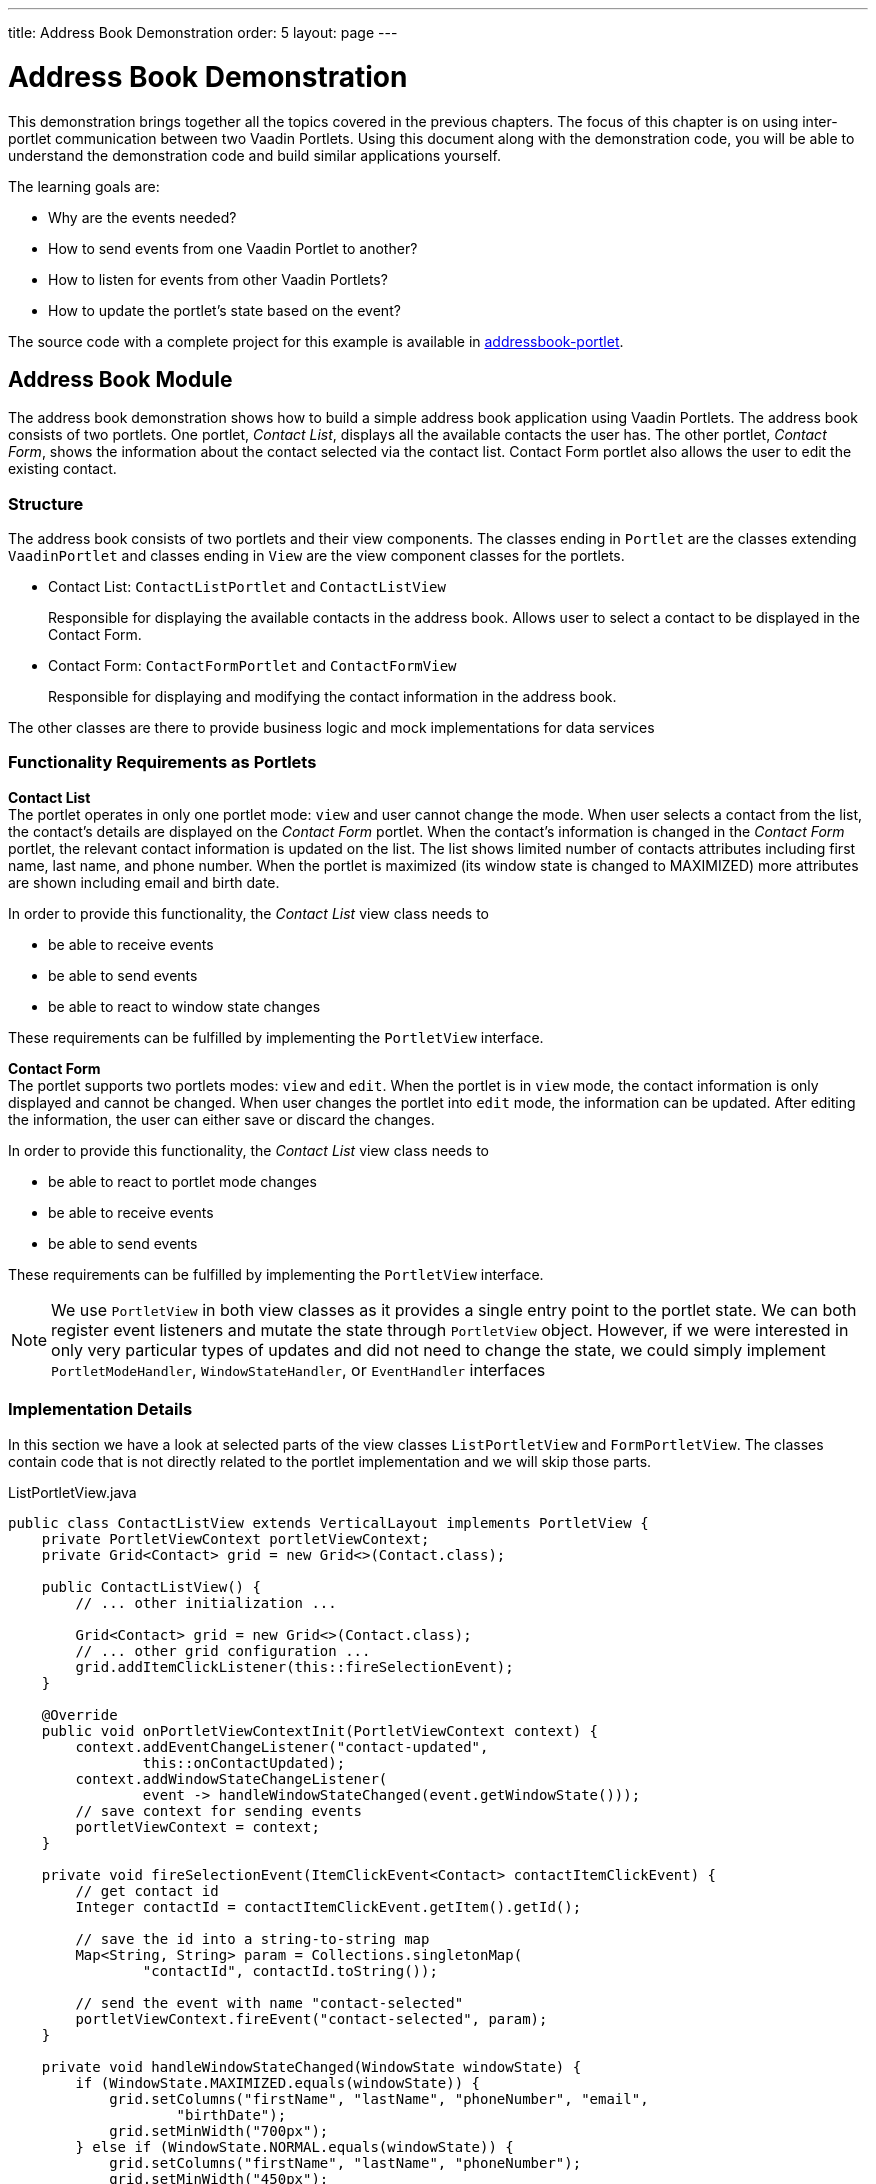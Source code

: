 ---
title: Address Book Demonstration
order: 5
layout: page
---

= Address Book Demonstration

This demonstration brings together all the topics covered in the previous chapters.
The focus of this chapter is on using inter-portlet communication between two Vaadin Portlets.
Using this document along with the demonstration code, you will be able to understand the demonstration code and build similar applications yourself.

The learning goals are:

- Why are the events needed?
- How to send events from one Vaadin Portlet to another?
- How to listen for events from other Vaadin Portlets?
- How to update the portlet's state based on the event?

The source code with a complete project for this example is available in https://github.com/vaadin/addressbook-portlet[addressbook-portlet].

== Address Book Module

The address book demonstration shows how to build a simple address book application using Vaadin Portlets.
The address book consists of two portlets.
One portlet, _Contact List_, displays all the available contacts the user has.
The other portlet, _Contact Form_, shows the information about the contact selected via the contact list.
Contact Form portlet also allows the user to edit the existing contact.

=== Structure

The address book consists of two portlets and their view components.
The classes ending in `Portlet` are the classes extending `VaadinPortlet` and classes ending in `View` are the view component classes for the portlets.

- Contact List: `ContactListPortlet` and `ContactListView`
+
Responsible for displaying the available contacts in the address book.
Allows user to select a contact to be displayed in the Contact Form.

- Contact Form: `ContactFormPortlet` and `ContactFormView`
+
Responsible for displaying and modifying the contact information in the address book.

The other classes are there to provide business logic and mock implementations for data services

=== Functionality Requirements as Portlets

*Contact List* +
The portlet operates in only one portlet mode: `view` and user cannot change the mode.
When user selects a contact from the list, the contact's details are displayed on the _Contact Form_ portlet.
When the contact's information is changed in the _Contact Form_ portlet, the relevant contact information is updated on the list.
The list shows limited number of contacts attributes including first name, last name, and phone number.
When the portlet is maximized (its window state is changed to MAXIMIZED) more attributes are shown including email and birth date.

In order to provide this functionality, the _Contact List_ view class needs to

- be able to receive events
- be able to send events
- be able to react to window state changes

These requirements can be fulfilled by implementing the `PortletView` interface.

*Contact Form* +
The portlet supports two portlets modes: `view` and `edit`.
When the portlet is in `view` mode, the contact information is only displayed and cannot be changed.
When user changes the portlet into `edit` mode, the information can be updated.
After editing the information, the user can either save or discard the changes.

In order to provide this functionality, the _Contact List_ view class needs to

- be able to react to portlet mode changes
- be able to receive events
- be able to send events

These requirements can be fulfilled by implementing the `PortletView` interface.

[NOTE]
We use `PortletView` in both view classes as it provides a single entry point to the portlet state.
We can both register event listeners and mutate the state through `PortletView` object.
However, if we were interested in only very particular types of updates and
did not need to change the state, we could simply implement `PortletModeHandler`, `WindowStateHandler`, or `EventHandler` interfaces

=== Implementation Details
In this section we have a look at selected parts of the view classes `ListPortletView` and `FormPortletView`.
The classes contain code that is not directly related to the portlet implementation and we will skip those parts.

.ListPortletView.java
[source,java]
----
public class ContactListView extends VerticalLayout implements PortletView {
    private PortletViewContext portletViewContext;
    private Grid<Contact> grid = new Grid<>(Contact.class);

    public ContactListView() {
        // ... other initialization ...

        Grid<Contact> grid = new Grid<>(Contact.class);
        // ... other grid configuration ...
        grid.addItemClickListener(this::fireSelectionEvent);
    }

    @Override
    public void onPortletViewContextInit(PortletViewContext context) {
        context.addEventChangeListener("contact-updated",
                this::onContactUpdated);
        context.addWindowStateChangeListener(
                event -> handleWindowStateChanged(event.getWindowState()));
        // save context for sending events
        portletViewContext = context;
    }

    private void fireSelectionEvent(ItemClickEvent<Contact> contactItemClickEvent) {
        // get contact id
        Integer contactId = contactItemClickEvent.getItem().getId();

        // save the id into a string-to-string map
        Map<String, String> param = Collections.singletonMap(
                "contactId", contactId.toString());

        // send the event with name "contact-selected"
        portletViewContext.fireEvent("contact-selected", param);
    }

    private void handleWindowStateChanged(WindowState windowState) {
        if (WindowState.MAXIMIZED.equals(windowState)) {
            grid.setColumns("firstName", "lastName", "phoneNumber", "email",
                    "birthDate");
            grid.setMinWidth("700px");
        } else if (WindowState.NORMAL.equals(windowState)) {
            grid.setColumns("firstName", "lastName", "phoneNumber");
            grid.setMinWidth("450px");
        }
    }

    private void onContactUpdated(PortletEvent event) {
        int contactId = Integer
                .parseInt(event.getParameters().get("contactId")[0]);
        Optional<Contact> contact = ContactService.getInstance()
                .findById(contactId);
        contact.ifPresent(value -> grid.getDataProvider().refreshItem(value));
    }
}
----

The `ContactListView` view implements `PortletView` interface.
``PortletView``'s method `onPortletViewContextInit(PortletViewContext)` provides the implementing class a reference to a `PortletViewContext` object, which allows us to register listeners and change the portlet's state.
Besides `onPortletViewContextInit`, the `ContactListView` has three important methods from the portlet perspective: `fireSelectionEvent`, `handleWindowStateChanged`, and `contactUpdated`.
Firing the selection event is triggered when user selects a contact in the list.
The method creates a parameter map which contains the id of the selected contact.
We then use the our `portletViewContext` instance to send the event under the name `contact-selected`.
Other Vaadin portlet views that have registered listeners for this event name will be notified about the event.

`handleWindowStateChanged` is registered as a listener for `WindowStateChange` event.
So, it is called when e.g. the portlet view get maximized or get back normalized.
In this method, minimum width of the grid is set to a higher value and more grid columns are shown when the window state is changed to maximized.

The other method, `contactUpdated`, is registered as an event listener for `contact-updated` event via `PortletViewContext` instance.
The `contact-updated` event has the same parameters as the `contact-selected` event.
We use the contact id to update the correct contact information on the list.

.FormPortletView.java
[source,java]
----
public class ContactFormView extends VerticalLayout implements PortletView {
    private static final String ACTION_EDIT = "Edit";
    private static final String ACTION_SAVE = "Save";

    private PortletViewContext portletViewContext;

    private Button action;
    private Binder<Contact> binder;
    private Contact contact;
    private Image image;
    // ... other components

    @Override
    public void onPortletViewContextInit(PortletViewContext context) {
        context.addEventChangeListener("contact-selected",
                this::onContactSelected);
        context.addPortletModeChangeListener(this::handlePortletModeChange);
        // save context for sending events
        this.portletViewContext = context;

        // ... setup other form components

        action = new Button(PortletMode.EDIT
                .equals(context.getPortletMode()) ?
                ACTION_SAVE : ACTION_EDIT, event -> {
            if (PortletMode.EDIT.equals(portletViewContext.getPortletMode())) {
                // save bean, switch to VIEW mode, send an event
                save();
            } else {
                // switch portlet to EDIT mode
                context.setPortletMode(PortletMode.EDIT);
            }
        });

        add(action);

        // ... setup rest of the form components
    }

    // called when the portlet mode changes
    // FormPortlet supports two modes: 'view' and 'edit'
    private void handlePortletModeChange(PortletModeEvent event) {
        // set fields to read-only mode when portlet mode is 'view'
        final boolean isViewMode = event.isViewMode();
        binder.setReadOnly(isViewMode);

        // set the button's text based on the portlet mode
        if (isViewMode) {
            action.setText(ACTION_EDIT);
        } else {
            action.setText(ACTION_SAVE);
        }
    }

    // handles "contact-selected" event from PortletListView.
    // we check that the event name is correct and that the contact exists.
    // then we display the contact information on the form.
    private void onContactSelected(PortletEvent event) {
        int contactId = Integer.parseInt(event.getParameters().get("contactId")[0]);
        Optional<Contact> contact = ContactService.getInstance().findById(contactId);
        if (contact.isPresent()) {
            this.contact = contact.get();
            binder.readBean(this.contact);
            image.setSrc(this.contact.getImage().toString());
        } else {
            clear();
        }
    }

    private void save() {
        if (contact != null) {
            binder.writeBeanIfValid(contact);
            ContactService.getInstance().save(contact);
            portletViewContext.fireEvent("contact-updated", Collections.singletonMap(
                    "contactId", contact.getId().toString()));
        }

        portletViewContext.setPortletMode(PortletMode.VIEW);
    }
}
----

`ContactFormView` uses `PortletViewContext` received via the `onPortletViewContextInit(PortletViewContext)` method to register an event listener and portlet mode listener.
The important methods for the portlet operation are `handlePortletMode` and `onContactSelected`.
The `ContactFormView` supports two portlet modes: `view` and `edit` which are declared in `portlet.xml`.
In the `handlePortletMode`, depending on the portlet mode, we either enable or disable editing on the form fields.
We also change the name of the `action` button to correspond to the correct mode.

The `onContactSelected` is called when the event `contact-selected` is sent by the _Contact List_ portlet.
When the event arrives, the contact id is used to display information for the selected `Contact`.
